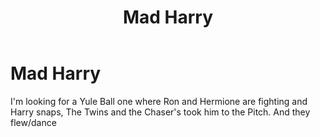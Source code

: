 #+TITLE: Mad Harry

* Mad Harry
:PROPERTIES:
:Author: Hufflepuffzd96
:Score: 2
:DateUnix: 1604021994.0
:DateShort: 2020-Oct-30
:FlairText: What's That Fic?
:END:
I'm looking for a Yule Ball one where Ron and Hermione are fighting and Harry snaps, The Twins and the Chaser's took him to the Pitch. And they flew/dance


